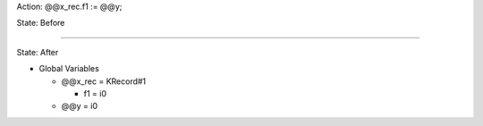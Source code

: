 Action: @@x_rec.f1 := @@y;

State: Before



----

State: After

* Global Variables

  * @@x_rec = KRecord#1

    * f1 = i0

  * @@y = i0
